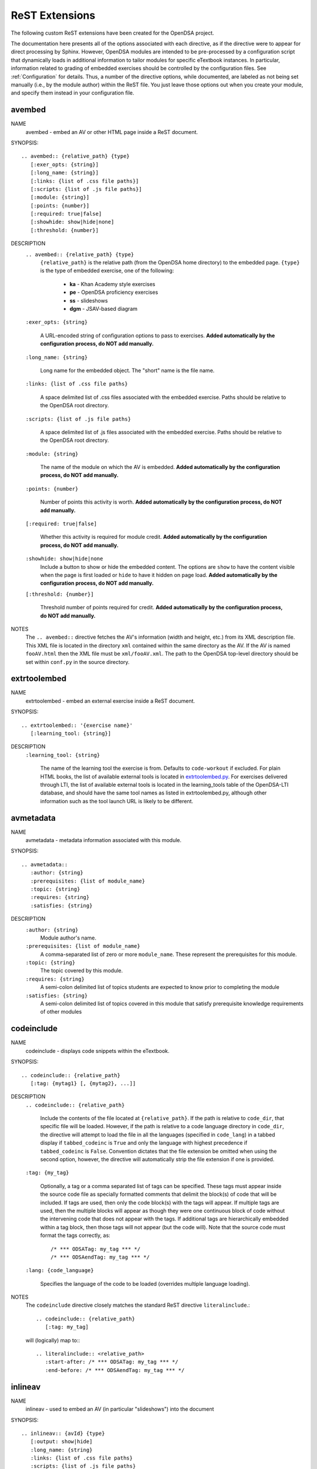 .. _ODSAExtensions:

ReST Extensions
===============

The following custom ReST extensions have been created for the OpenDSA
project.

The documentation here presents all of the options associated with
each directive, as if the directive were to appear for direct processing
by Sphinx. However, OpenDSA modules are intended to be pre-processed
by a configuration script that dynamically loads in additional
information to tailor modules for specific eTextbook instances.
In particular, information related to grading of embedded exercises
should be controlled by the configuration files.
See :ref:`Configuration` for details.
Thus, a number of the directive options, while documented, are labeled
as not being set manually (i.e., by the module author) within the ReST
file. You just leave those options out when you create your module,
and specify them instead in your configuration file.

.. _avembed:

avembed
-------
NAME
    avembed - embed an AV or other HTML page inside a ReST document.

SYNOPSIS::

    .. avembed:: {relative_path} {type}
       [:exer_opts: {string}]
       [:long_name: {string}]
       [:links: {list of .css file paths}]
       [:scripts: {list of .js file paths}]
       [:module: {string}]
       [:points: {number}]
       [:required: true|false]
       [:showhide: show|hide|none]
       [:threshold: {number}]

DESCRIPTION
    ``.. avembed:: {relative_path} {type}``
      ``{relative_path}`` is the relative path (from the OpenDSA
      home directory) to the embedded page.
      ``{type}`` is the type of embedded exercise, one of the following:

        * **ka** - Khan Academy style exercises
        * **pe** - OpenDSA proficiency exercises
        * **ss** - slideshows
        * **dgm** - JSAV-based diagram

    ``:exer_opts: {string}``

      A URL-encoded string of configuration options to pass to exercises.
      **Added automatically by the configuration process, do NOT add manually.**

    ``:long_name: {string}``

      Long name for the embedded object. The "short" name is the file name.

    ``:links: {list of .css file paths}``

      A space delimited list of .css files associated with the 
      embedded exercise. Paths should be relative to the OpenDSA 
      root directory.

    ``:scripts: {list of .js file paths}``

      A space delimited list of .js files associated with the 
      embedded exercise. Paths should be relative to the OpenDSA 
      root directory.

    ``:module: {string}``

      The name of the module on which the AV is embedded.
      **Added automatically by the configuration process, do NOT add manually.**

    ``:points: {number}``

      Number of points this activity is worth.
      **Added automatically by the configuration process, do NOT add manually.**

    ``[:required: true|false]``

      Whether this activity is required for module credit.
      **Added automatically by the configuration process, do NOT add manually.**

    ``:showhide: show|hide|none``
      Include a button to show or hide the embedded
      content. The options are ``show`` to have the content visible
      when the page is first loaded or ``hide`` to have it hidden on
      page load.
      **Added automatically by the configuration process, do NOT add manually.**

    ``[:threshold: {number}]``

      Threshold number of points required for credit.
      **Added automatically by the configuration process, do NOT add manually.**

NOTES
    The ``.. avembed::`` directive fetches the AV's information
    (width and height, etc.) from its XML description file.
    This XML file is located in the directory ``xml`` contained
    within the same directory as the AV. If the AV is named
    ``fooAV.html`` then the XML file must be ``xml/fooAV.xml``.
    The path to the OpenDSA top-level directory should be set within
    ``conf.py`` in the source directory.

extrtoolembed
-------------
NAME
    extrtoolembed - embed an external exercise inside a ReST document.

SYNOPSIS::

    .. extrtoolembed:: '{exercise name}'
       [:learning_tool: {string}]

DESCRIPTION
    ``:learning_tool: {string}``

      The name of the learning tool the exercise is from.
      Defaults to ``code-workout`` if excluded.
      For plain HTML books, the list of available
      external tools is located in `extrtoolembed.py <https://github.com/OpenDSA/OpenDSA/blob/master/RST/ODSAextensions/odsa/extrtoolembed/extrtoolembed.py>`_.
      For exercises delivered through LTI, the list of 
      available external tools is located in the learning_tools table
      of the OpenDSA-LTI database, and should have the same
      tool names as listed in extrtoolembed.py, although other
      information such as the tool launch URL is likely to be 
      different.

avmetadata
----------
NAME
    avmetadata - metadata information associated with this module.

SYNOPSIS::

    .. avmetadata::
       :author: {string}
       :prerequisites: {list of module_name}
       :topic: {string}
       :requires: {string}
       :satisfies: {string}

DESCRIPTION
    ``:author: {string}``
      Module author's name.
    ``:prerequisites: {list of module_name}``
      A comma-separated list of zero or more ``module_name``.
      These represent the prerequisites for this module.
    ``:topic: {string}``
      The topic covered by this module.
    ``:requires: {string}``
      A semi-colon delimited list of topics students are expected to know prior to completing the module
    ``:satisfies: {string}``
      A semi-colon delimited list of topics covered in this module that satisfy prerequisite knowledge requirements of other modules

codeinclude
-----------
NAME
    codeinclude - displays code snippets within the eTextbook.

SYNOPSIS::

    .. codeinclude:: {relative_path}
       [:tag: {mytag1} [, {mytag2}, ...]]

DESCRIPTION
    ``.. codeinclude:: {relative_path}``

      Include the contents of the file located at ``{relative_path}``.  If the path is relative to ``code_dir``, that specific file will be loaded.
      However, if the path is relative to a code language directory in ``code_dir``, the directive will attempt to load the file in all the languages (specified in ``code_lang``) in a tabbed display if ``tabbed_codeinc`` is ``True`` and only the language with highest precedence if ``tabbed_codeinc`` is ``False``.  Convention dictates that the file extension be omitted when using the second option, however, the directive will automatically strip the file extension if one is provided.

    ``:tag: {my_tag}``

      Optionally, a tag or a comma separated list of tags can be
      specified. These tags must appear inside the source code file
      as specially formatted comments that delimit the block(s) of
      code that will be included.
      If tags are used, then only the code block(s) with the tags will
      appear.
      If multiple tags are used, then the multiple blocks will appear
      as though they were one continuous block of code without the
      intervening code that does not appear with the tags.
      If additional tags are hierarchically embedded within a tag
      block, then those tags will not appear (but the code will).
      Note that the source code must format the tags correctly,
      as::

         /* *** ODSATag: my_tag *** */
         /* *** ODSAendTag: my_tag *** */

    ``:lang: {code_language}``

      Specifies the language of the code to be loaded (overrides multiple language loading).

NOTES
    The ``codeinclude`` directive closely matches the standard ReST
    directive ``literalinclude``.::

        .. codeinclude:: {relative_path}
           [:tag: my_tag]

    will (logically) map to:::

        .. literalinclude:: <relative_path>
           :start-after: /* *** ODSATag: my_tag *** */
           :end-before: /* *** ODSAendTag: my_tag *** */

.. _inlineav:

inlineav
-----------
NAME
    inlineav - used to embed an AV (in particular "slideshows") into the document

SYNOPSIS::

    .. inlineav:: {avId} {type}
       [:output: show|hide]
       :long_name: {string}
       :links: {list of .css file paths}
       :scripts: {list of .js file paths}
       :points: {number}
       :required: true|false
       :threshold: {number}
       :align: left|right|center|justify|inherit

DESCRIPTION
    ``.. inlineav:: avId type``

      Create a container for an inline AV with the given ID and type.
      If the type is ``ss`` a slideshow will be created, if it is
      ``dgm`` a diagram will be created, and if it is ``ff`` a frame will be created. inlineav diagrams behave like
      typicall reStructuredText figures. Cross reference target and
      caption are declared using the standard syntax.

    ``[:output: show|hide]``

      If the AV is a slideshow, controls whether or not the message box is displayed
      Note the 'output' argument is only valid for slideshows.

    ``:long_name:``

      Long-form name for a slideshow object.

    ``:links: {list of .css file paths}``

      A space delimited list of .css files associated with a slideshow.
      Paths should be relative to the OpenDSA root directory.

    ``:scripts: {list of .js file paths}``

      A space delimited list of .js files associated with a slideshow.
      Paths should be relative to the OpenDSA root directory.

    ``:points: {number}``

      Number of points this activity is worth.
      **Added automatically by the configuration process, do NOT add manually.**

    ``:required: true|false``

      Whether this activity is required for module credit.
      **Added automatically by the configuration process, do NOT add manually.**

    ``:threshold: {number}``

      Threshold number of points required for credit.
      **Added automatically by the configuration process, do NOT add manually.**

    ``:align: left|right|center|justify|inherit``

      The alignment of the caption within the page.

.. _iframe:

iframe
-------
NAME
    iframe - embed an HTML page inside a ReST document.

SYNOPSIS::

    .. iframe:: {iframe_src}
       [:name: {string}]
       [:height: {number}]
       [:width: {number}]
       [:absolute_url:]

DESCRIPTION
    ``.. iframe: {iframe_src}``

      ``{iframe_src}`` is the path to the embedded page. This will be used to 
      set the ``src`` attribute of the HTML iframe. By default, 
      this path must be relative to the OpenDSA home directory. 
      However, if the ``absolute_url`` option of the directive is present,
      then the value ``{iframe_src}`` will be directly used as the 
      ``src`` attribute of  the HTML iframe.

    ``:name: {string}``

      A name for the iframe. This will be used to set the ``id`` attribute of the
      HTML iframe element. If omitted, then the filename of the embedded page will be used.

    ``:height: {number}``

      The height of the iframe in pixels. If omitted, then a default value will be used.

    ``:width: {number}``

      The width of the iframe in pixels. If omitted, then a default value will be used.

    ``:absolute_url:``

      This option does not take any arguments. If this option is omitted, then 
      the ``{iframe_src}`` argument will be treated as relative to the OpenDSA home
      directory. If included, then the ``{iframe_src}`` argument will be treated as an absolute URL.


.. _numref:

numref
------
NAME
    numref - adds numbered cross references to modules.

SYNOPSIS::

    :numref: {caption} <{reference_label}>
    :numref: {reference_label}

DESCRIPTION
    ``:numref: {caption} <{reference_label}>``

    A custom interpreted text role. ``numref`` adds numbered cross
    references within ODSA documents.

    ``{caption}``

    Text to be displayed next to the numbered reference.

    ``{reference_label}``

    Reference name (unique) of the referenced object. Should be
    enclose in brackets (``<>``) when a caption is provided. It is
    specified via the standard ReST referencing mechanisms.

NOTES
    The ODSA preprocessor creates a table of all referenced objects
    with numbers and writes it into a file that is read by the ``numref``
    role.
    When referencing equation (declared with ``math`` directive), 'equation-'
    need to be added in front of the label to work, eg to reference
    the equation with label 'sum2' you write
    ``:numref:`<equation-sum2>```

    **WARNING: We now consider it a violation of best practice to
    reference a module from another module.**
    This is because OpenDSA is a collection of materials that can be
    combined in various ways.
    For this reason, use of ``numref`` has been phased out.

.. _chap:

chap/numchap
-------------
NAME
    chap/numchap - adds a reference to the first (introduction) module
    of a chapter.

SYNOPSIS::

    :chap: {chapter_name}
    :numchap: {chapter_name}

DESCRIPTION
    ``:chap: {chapter_name}``

    A custom interpreted role that adds the chapter name as the label
    for a link to the first module of the indicated chapter.

    ``:numchap: {chapter_name}``

    A custom interpreted role that adds a chapter number as the label
    for a link to the first module of the indicated chapter.

    ``{chapter_name}``

    The name of the chapter. It should be identical (case sensitive)
    to the one specified in the json configuration file.

showhidecontent
---------------
NAME
    showhidecontent - creates a section of text that can be hidden or displayed.

SYNOPSIS::

    .. showhidecontent:: {section_id}
       [:long_name: {string}]
       [:showhide: show|hide|none]

DESCRIPTION
    ``.. showhidecontent:: {section_id}``
      ``{section_id}`` is a string used to identify the section in the configuration file. Ideally, it should be descriptive and in camel-case, because if ``long_name`` is omitted, ``section_id`` will be converted to a space-delimited string and used in its place

    ``:long_name: {string}``

      The display name for the section that will appear on the showhide button (if applicable). If omitted, the ``section_id`` will be converted from camel-case to a space-delimited string and used in its place
      **Added automatically by the configuration process, do NOT add manually.**

    ``:showhide: show|hide|none``
      If ``show`` then display a button to show or hide the section and make the section visible on page load.
      If ``hide`` then display the button, but hide the section on page load.
      If ``none`` or if the option is omitted then the section will be displayed with no button
      **Added automatically by the configuration process, do NOT add manually.**

TODO
----
NAME
    TODO - adds a todo box in the output HTML file, and is
    also used by the ODSA preprocessor script to create a separate
    HTML page containing the collated list of desired AVs and
    Exercises.
    (NOTE: Can also be called as ``todo``.)

SYNOPSIS::

    .. TODO::
       [:type: {type label of the desired artifact}]

DESCRIPTION

    ``.. TODO::``

    Within the module, this behaves like the standard Sphinx
    TODO (or todo) directive. As with the standard TODO directive, the
    author should then include (indented) text that describes the task
    to be done. The ODSA version will in addition create a
    separate page TODO.html that includes a listing of all TODO
    blocks from all of the modules.

    ``:type: {type label of the desired artifact}``

    The type of the desired artifact (AV, Proficiency Exercise,
    etc). This is just a label, so it can be anything. Each
    separate label will collate together all TODO entries with
    that label on the TODO.html page.

NOTES
    The ODSA preprocessor collects the descriptions (i.e., the text
    that follows the TODO directive) from the complete collection of
    RST files to create a separate TODO.rst file that lists all the
    desired AVs and Exercises grouped by type.
    The TODO.rst file should be included in the index.rst file to be
    part of the table of contents for the eBook.


.. _odsalink:

odsalink
--------
NAME
    odsalink - adds the code to include a CSS file in the
    HTML output file.

SYNOPSIS::

   .. odsalink:: {path to file}

DESCRIPTION
    ``.. odsalink::``
    The directive injects the code to include a linked file in the
    outputted HTML files.
    It gets the path to ODSA directory from the ``odsa_path`` variable
    in the ``conf.py`` file.

    ``{path to file}``
    The path (relative to ODSA directory root as defined by the
    ``odsa_path`` variable in the ``conf.py`` file) to the linked file
    to be include.

NOTES
    The directory containing the file to be included should be hosted
    within the ODSA directory.
    Example, if ``odsa_path`` is defined to be ``..\..\..``, then

    ``.. odsalink:: JSAV/css/JSAV.css``

    will produce

    ``<link href="../../../JSAV/css/JSAV.css" rel="stylesheet" type="text/css" />``

    in the HTML output file.


.. _odsascript:

odsascript
----------
NAME
    odsascript - adds the code to include a script file in the
    HTML output file.

SYNOPSIS::

   .. odsascript:: {path to file}

DESCRIPTION
    ``.. odsascript::``
    The directive injects the code to include a script file in the
    outputted HTML files.
    It gets the path to ODSA directory from the ``odsa_path`` variable
    in the ``conf.py`` file.

    ``{path to file}``
    The path (relative to ODSA directory root as defined by the
    ``odsa_path`` variable in the ``conf.py`` file) to the script file
    to be include.

NOTES
    The directory containing the file to be included should be hosted
    within the ODSA directory.
    Example, if ``odsa_path`` is defined to be ``..\..\..``, then

    ``.. odsascript:: JSAV/build/JSAV-min.js``

    will produce

    ``<script type="text/javascript" src="../../../JSAV/build/JSAV-min.js"></script>``

    in the HTML output file.

odsafig
--------
NAME
    odsafig - provides the ability to specify caption alignment to figures.

SYNOPSIS::

    .. odsafig:: {path to image}
       :capalign: left|right|center|justify|inherit

DESCRIPTION
    ``.. odsafig::``
    The directive behaves exactly as the standard ``.. figure::`` directive.
    It allows you to specify the positioning of figure caption on the page

    ``:capalign: left|right|center|justify|inherit``
      The alignment of the caption on the page.

NOTES
    The directive closely matches the standard ReST ``figure`` directive. The only addition
    is the ``:capalign:`` argument.


odsatab
--------
NAME
    odsatab - provides the ability to create tables (with ``math`` directive) that behave like figures. Caption is display above the table, and the position of the caption can be specified by the user.

SYNOPSIS::

    .. odsatab::
       :capalign: left|right|center|justify|inherit
       :align: left|right|center

DESCRIPTION
    ``.. odsatab::``
    The directive allows the user to create tables using ``math`` directives. The directive numbers tables and allows numbered cross refences.
    It allows users to specify the positioning of the table and the table caption on the page

    ``:capalign: left|right|center|justify|inherit``
      The alignment of the caption on the page.
    ``:align: left|right|cente``
      The alignment of the table on the page.

NOTES
    The first paragraph of the directive content is used as table caption.



odsatoctree
-----------

Specialized version Sphinx ``toctree`` directive.
It is used when a chapter has the optional ``hidden`` field to ``true``.
The Modules in the chapter will not be visible in the table of content.
**It is added automatically by the configuration process, do NOT add manually.**


ref
---

We have modified the  Sphinx ``ref`` directive to better support the
fact that eBook instances can vary with respect to whether given
modules are included or not.

NAME
   ref - Creates a hyperlink to a module, label, or a glossary term.

SYNOPSIS::

   :ref:`my anchor text <label>`
   :ref:`my anchor text <glossary term> <label>`

DESCRIPTION
   ``my anchor text``

      The anchor text for the hyperlink.

   ``<label>``

      Module name or some label within a module.
      If it is a module name, then ``ref`` links to the module.
      If it is a label (such as for an Example), then the directive
      links to that point in the module.
      If  ``<label>`` does not exist, then the directive shows only the
      anchor text (in normal font, as though no reference were being made).

   ``<glossary term>``

      If ``<label>`` does not exist and the ``<glossary term>`` is given,
      then the hyperlink directs to the ``<glossary term>`` entry in the
      glossary.

topic (special case)
--------------------

The syntax of the ``topic`` directive is not changed in OpenDSA.
We use this directive to display
``examples, tables, and theorems``.
To insert an example in your module, use the keyword ``Example`` as
the topic title.
To insert a theorem in your module, use the keyword ``Theorem`` as
the topic title.
The example/table/theorem can be referenced using the standard Sphinx
mechanism.
For a numbered reference, use the ``:num:`` directive.

EXAMPLE::

    (1) to add  an example with an anchor
    .. _example1:

    .. topic:: Example

    This is our first example


    (2) to reference the example
    See Example :num: `Example #example1`.
